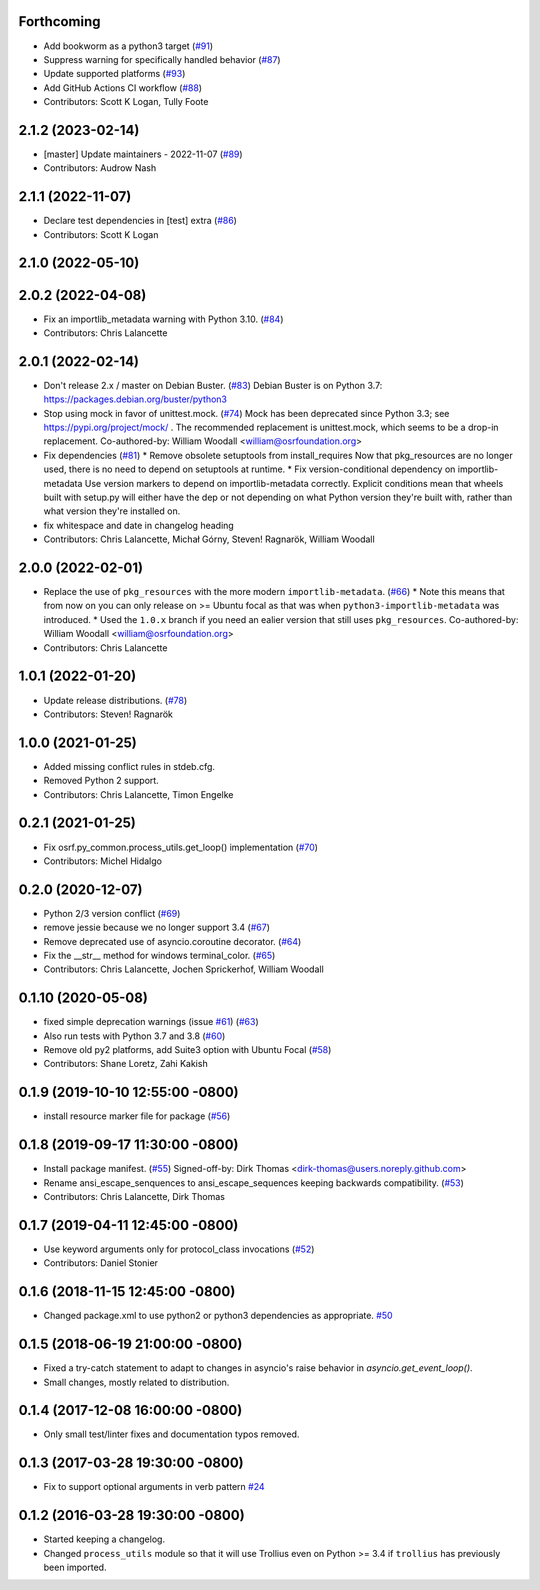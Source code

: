 Forthcoming
-----------
* Add bookworm as a python3 target (`#91 <https://github.com/osrf/osrf_pycommon/issues/91>`_)
* Suppress warning for specifically handled behavior (`#87 <https://github.com/osrf/osrf_pycommon/issues/87>`_)
* Update supported platforms (`#93 <https://github.com/osrf/osrf_pycommon/issues/93>`_)
* Add GitHub Actions CI workflow (`#88 <https://github.com/osrf/osrf_pycommon/issues/88>`_)
* Contributors: Scott K Logan, Tully Foote

2.1.2 (2023-02-14)
------------------
* [master] Update maintainers - 2022-11-07 (`#89 <https://github.com/osrf/osrf_pycommon/issues/89>`_)
* Contributors: Audrow Nash

2.1.1 (2022-11-07)
------------------
* Declare test dependencies in [test] extra (`#86 <https://github.com/osrf/osrf_pycommon/issues/86>`_)
* Contributors: Scott K Logan

2.1.0 (2022-05-10)
------------------

2.0.2 (2022-04-08)
------------------
* Fix an importlib_metadata warning with Python 3.10. (`#84 <https://github.com/osrf/osrf_pycommon/issues/84>`_)
* Contributors: Chris Lalancette

2.0.1 (2022-02-14)
------------------
* Don't release 2.x / master on Debian Buster. (`#83 <https://github.com/osrf/osrf_pycommon/issues/83>`_)
  Debian Buster is on Python 3.7: https://packages.debian.org/buster/python3
* Stop using mock in favor of unittest.mock. (`#74 <https://github.com/osrf/osrf_pycommon/issues/74>`_)
  Mock has been deprecated since Python 3.3; see
  https://pypi.org/project/mock/ .  The recommended replacement
  is unittest.mock, which seems to be a drop-in replacement.
  Co-authored-by: William Woodall <william@osrfoundation.org>
* Fix dependencies (`#81 <https://github.com/osrf/osrf_pycommon/issues/81>`_)
  * Remove obsolete setuptools from install_requires
  Now that pkg_resources are no longer used, there is no need to depend
  on setuptools at runtime.
  * Fix version-conditional dependency on importlib-metadata
  Use version markers to depend on importlib-metadata correctly.  Explicit
  conditions mean that wheels built with setup.py will either have the dep
  or not depending on what Python version they're built with, rather than
  what version they're installed on.
* fix whitespace and date in changelog heading
* Contributors: Chris Lalancette, Michał Górny, Steven! Ragnarök, William Woodall

2.0.0 (2022-02-01)
------------------
* Replace the use of ``pkg_resources`` with the more modern ``importlib-metadata``. (`#66 <https://github.com/osrf/osrf_pycommon/issues/66>`_)
  * Note this means that from now on you can only release on >= Ubuntu focal as that was when ``python3-importlib-metadata`` was introduced.
  * Used the ``1.0.x`` branch if you need an ealier version that still uses ``pkg_resources``.
  Co-authored-by: William Woodall <william@osrfoundation.org>
* Contributors: Chris Lalancette

1.0.1 (2022-01-20)
------------------
* Update release distributions. (`#78 <https://github.com/osrf/osrf_pycommon/issues/78>`_)
* Contributors: Steven! Ragnarök

1.0.0 (2021-01-25)
------------------
* Added missing conflict rules in stdeb.cfg.
* Removed Python 2 support.
* Contributors: Chris Lalancette, Timon Engelke

0.2.1 (2021-01-25)
------------------
* Fix osrf.py_common.process_utils.get_loop() implementation (`#70 <https://github.com/osrf/osrf_pycommon/issues/70>`_)
* Contributors: Michel Hidalgo

0.2.0 (2020-12-07)
------------------
* Python 2/3 version conflict (`#69 <https://github.com/osrf/osrf_pycommon/issues/69>`_)
* remove jessie because we no longer support 3.4 (`#67 <https://github.com/osrf/osrf_pycommon/issues/67>`_)
* Remove deprecated use of asyncio.coroutine decorator. (`#64 <https://github.com/osrf/osrf_pycommon/issues/64>`_)
* Fix the __str_\_ method for windows terminal_color. (`#65 <https://github.com/osrf/osrf_pycommon/issues/65>`_)
* Contributors: Chris Lalancette, Jochen Sprickerhof, William Woodall

0.1.10 (2020-05-08)
-------------------
* fixed simple deprecation warnings (issue `#61 <https://github.com/osrf/osrf_pycommon/issues/61>`_) (`#63 <https://github.com/osrf/osrf_pycommon/issues/63>`_)
* Also run tests with Python 3.7 and 3.8 (`#60 <https://github.com/osrf/osrf_pycommon/issues/60>`_)
* Remove old py2 platforms, add Suite3 option with Ubuntu Focal (`#58 <https://github.com/osrf/osrf_pycommon/issues/58>`_)
* Contributors: Shane Loretz, Zahi Kakish

0.1.9 (2019-10-10 12:55:00 -0800)
---------------------------------
* install resource marker file for package (`#56 <https://github.com/osrf/osrf_pycommon/pull/56>`_)

0.1.8 (2019-09-17 11:30:00 -0800)
---------------------------------
* Install package manifest. (`#55 <https://github.com/osrf/osrf_pycommon/issues/55>`_)
  Signed-off-by: Dirk Thomas <dirk-thomas@users.noreply.github.com>
* Rename ansi_escape_senquences to ansi_escape_sequences keeping backwards compatibility. (`#53 <https://github.com/osrf/osrf_pycommon/issues/53>`_)
* Contributors: Chris Lalancette, Dirk Thomas

0.1.7 (2019-04-11 12:45:00 -0800)
---------------------------------
* Use keyword arguments only for protocol_class invocations (`#52 <https://github.com/osrf/osrf_pycommon/issues/52>`_)
* Contributors: Daniel Stonier

0.1.6 (2018-11-15 12:45:00 -0800)
---------------------------------
- Changed package.xml to use python2 or python3 dependencies as appropriate. `#50 <https://github.com/osrf/osrf_pycommon/pull/50>`_

0.1.5 (2018-06-19 21:00:00 -0800)
---------------------------------
- Fixed a try-catch statement to adapt to changes in asyncio's raise behavior in `asyncio.get_event_loop()`.
- Small changes, mostly related to distribution.

0.1.4 (2017-12-08 16:00:00 -0800)
---------------------------------
- Only small test/linter fixes and documentation typos removed.

0.1.3 (2017-03-28 19:30:00 -0800)
---------------------------------
- Fix to support optional arguments in verb pattern `#24 <https://github.com/osrf/osrf_pycommon/pull/24>`_


0.1.2 (2016-03-28 19:30:00 -0800)
---------------------------------
- Started keeping a changelog.
- Changed ``process_utils`` module so that it will use Trollius even on Python >= 3.4 if ``trollius`` has previously been imported.
